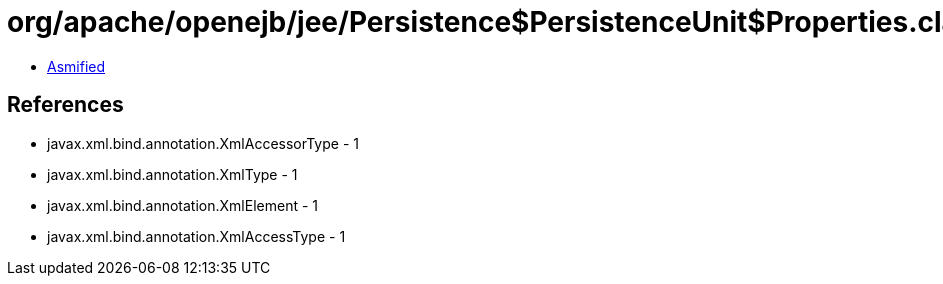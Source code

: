 = org/apache/openejb/jee/Persistence$PersistenceUnit$Properties.class

 - link:Persistence$PersistenceUnit$Properties-asmified.java[Asmified]

== References

 - javax.xml.bind.annotation.XmlAccessorType - 1
 - javax.xml.bind.annotation.XmlType - 1
 - javax.xml.bind.annotation.XmlElement - 1
 - javax.xml.bind.annotation.XmlAccessType - 1
